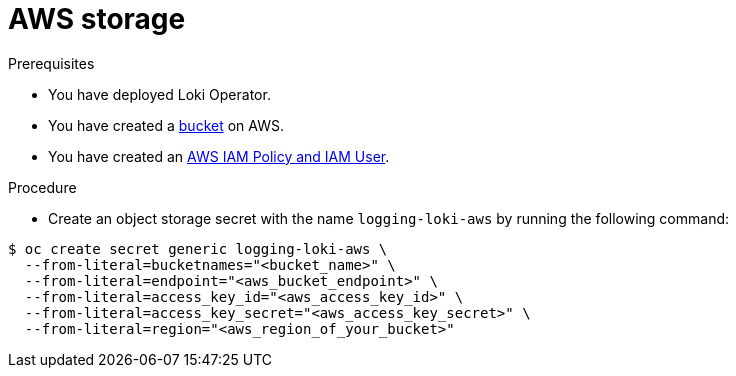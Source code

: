 // Module is included in the following assemblies:
// logging/cluster-logging-loki.adoc
//
:_mod-docs-content-type: PROCEDURE
[id="logging-loki-storage-aws_{context}"]
= AWS storage

.Prerequisites
* You have deployed Loki Operator.
* You have created a link:https://docs.aws.amazon.com/AmazonS3/latest/userguide/create-bucket-overview.html[bucket] on AWS.
* You have created an link:https://docs.aws.amazon.com/IAM/latest/UserGuide/access_policies.html#policies_resource-based[AWS IAM Policy and IAM User].

.Procedure
* Create an object storage secret with the name `logging-loki-aws` by running the following command:

[source,terminal,subs="+quotes"]
----
$ oc create secret generic logging-loki-aws \
  --from-literal=bucketnames="<bucket_name>" \
  --from-literal=endpoint="<aws_bucket_endpoint>" \
  --from-literal=access_key_id="<aws_access_key_id>" \
  --from-literal=access_key_secret="<aws_access_key_secret>" \
  --from-literal=region="<aws_region_of_your_bucket>"
----
